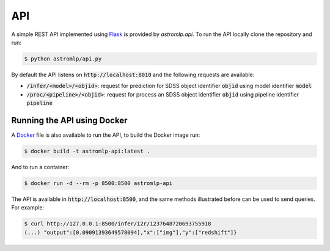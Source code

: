 
API
==================

A simple REST API implemented using `Flask <https://flask.palletsprojects.com/en/2.1.x/>`_
is provided by `astromlp.api`. To run the API locally clone the repository and run:

.. code-block:: bash

    $ python astromlp/api.py

By default the API listens on :code:`http://localhost:8010` and the following requests are available:

- :code:`/infer/<model>/<objid>`: request for prediction for SDSS object identifier :code:`objid` using model identifier :code:`model`
- :code:`/proc/<pipeline>/<objid>`: request for process an SDSS object identifier :code:`objid` using pipeline identifier :code:`pipeline`

Running the API using Docker
----------------------------

A `Docker <https://www.docker.com>`_ file is also available to run the API, to build the Docker image run:

.. code-block:: bash

    $ docker build -t astromlp-api:latest .

And to run a container:

.. code-block:: bash

    $ docker run -d --rm -p 8500:8500 astromlp-api

The API is available in :code:`http://localhost:8500`, and the same methods illustrated before can be used to send queries.
For example:

.. code-block:: bash

    $ curl http://127.0.0.1:8500/infer/i2r/1237648720693755918
    (...) "output":[0.09091393649578094],"x":["img"],"y":["redshift"]}
